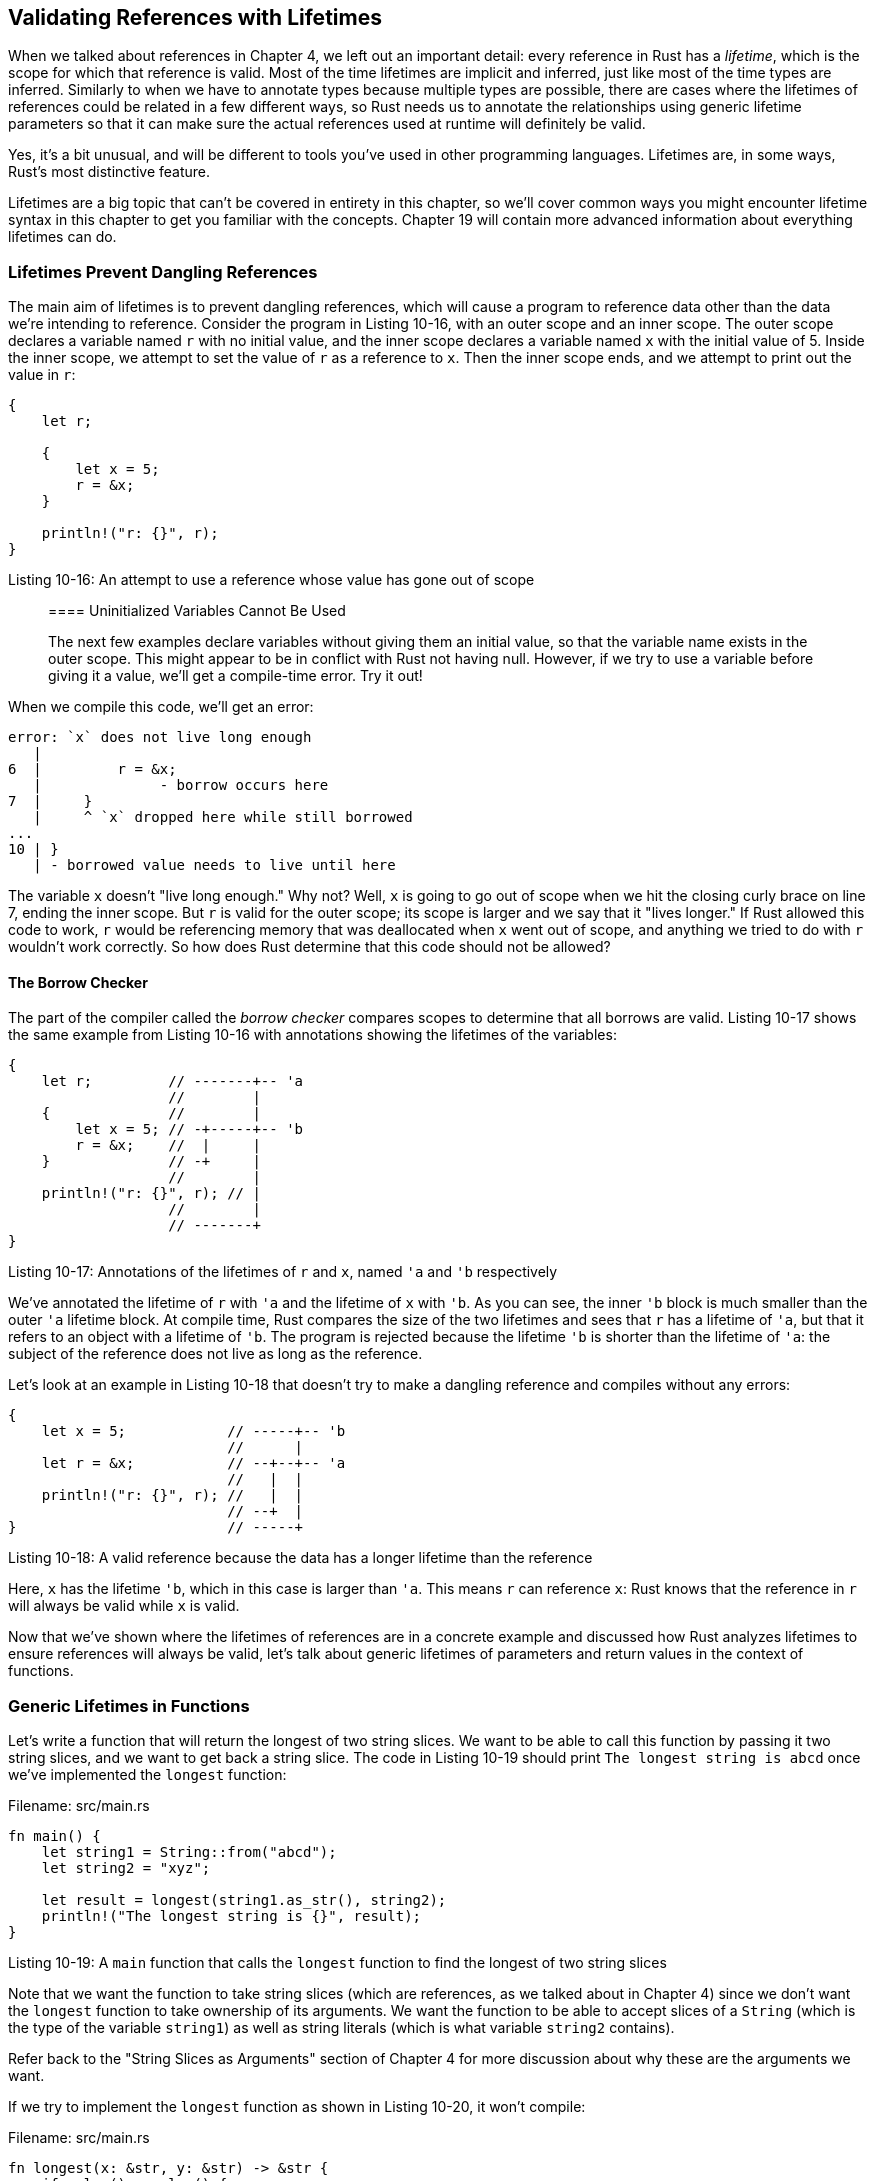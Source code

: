 [[validating-references-with-lifetimes]]
== Validating References with Lifetimes

When we talked about references in Chapter 4, we left out an important detail: every reference in Rust has a _lifetime_, which is the scope for which that reference is valid. Most of the time lifetimes are implicit and inferred, just like most of the time types are inferred. Similarly to when we have to annotate types because multiple types are possible, there are cases where the lifetimes of references could be related in a few different ways, so Rust needs us to annotate the relationships using generic lifetime parameters so that it can make sure the actual references used at runtime will definitely be valid.

Yes, it's a bit unusual, and will be different to tools you've used in other programming languages. Lifetimes are, in some ways, Rust's most distinctive feature.

Lifetimes are a big topic that can't be covered in entirety in this chapter, so we'll cover common ways you might encounter lifetime syntax in this chapter to get you familiar with the concepts. Chapter 19 will contain more advanced information about everything lifetimes can do.

[[lifetimes-prevent-dangling-references]]
=== Lifetimes Prevent Dangling References

The main aim of lifetimes is to prevent dangling references, which will cause a program to reference data other than the data we're intending to reference. Consider the program in Listing 10-16, with an outer scope and an inner scope. The outer scope declares a variable named `r` with no initial value, and the inner scope declares a variable named `x` with the initial value of 5. Inside the inner scope, we attempt to set the value of `r` as a reference to `x`. Then the inner scope ends, and we attempt to print out the value in `r`:

[source,rust,ignore]
----
{
    let r;

    {
        let x = 5;
        r = &x;
    }

    println!("r: {}", r);
}
----

Listing 10-16: An attempt to use a reference whose value has gone out of scope

____________________________________________________________________________________________________________________________________________________________________________________________________________________________________________________________________________________________________________
[[uninitialized-variables-cannot-be-used]]
==== Uninitialized Variables Cannot Be Used

The next few examples declare variables without giving them an initial value, so that the variable name exists in the outer scope. This might appear to be in conflict with Rust not having null. However, if we try to use a variable before giving it a value, we'll get a compile-time error. Try it out!
____________________________________________________________________________________________________________________________________________________________________________________________________________________________________________________________________________________________________________

When we compile this code, we'll get an error:

[source,text]
----
error: `x` does not live long enough
   |
6  |         r = &x;
   |              - borrow occurs here
7  |     }
   |     ^ `x` dropped here while still borrowed
...
10 | }
   | - borrowed value needs to live until here
----

The variable `x` doesn't "live long enough." Why not? Well, `x` is going to go out of scope when we hit the closing curly brace on line 7, ending the inner scope. But `r` is valid for the outer scope; its scope is larger and we say that it "lives longer." If Rust allowed this code to work, `r` would be referencing memory that was deallocated when `x` went out of scope, and anything we tried to do with `r` wouldn't work correctly. So how does Rust determine that this code should not be allowed?

[[the-borrow-checker]]
==== The Borrow Checker

The part of the compiler called the _borrow checker_ compares scopes to determine that all borrows are valid. Listing 10-17 shows the same example from Listing 10-16 with annotations showing the lifetimes of the variables:

[source,rust,ignore]
----
{
    let r;         // -------+-- 'a
                   //        |
    {              //        |
        let x = 5; // -+-----+-- 'b
        r = &x;    //  |     |
    }              // -+     |
                   //        |
    println!("r: {}", r); // |
                   //        |
                   // -------+
}
----

Listing 10-17: Annotations of the lifetimes of `r` and `x`, named `'a` and `'b` respectively

We've annotated the lifetime of `r` with `'a` and the lifetime of `x` with `'b`. As you can see, the inner `'b` block is much smaller than the outer `'a` lifetime block. At compile time, Rust compares the size of the two lifetimes and sees that `r` has a lifetime of `'a`, but that it refers to an object with a lifetime of `'b`. The program is rejected because the lifetime `'b` is shorter than the lifetime of `'a`: the subject of the reference does not live as long as the reference.

Let's look at an example in Listing 10-18 that doesn't try to make a dangling reference and compiles without any errors:

[source,rust]
----
{
    let x = 5;            // -----+-- 'b
                          //      |
    let r = &x;           // --+--+-- 'a
                          //   |  |
    println!("r: {}", r); //   |  |
                          // --+  |
}                         // -----+
----

Listing 10-18: A valid reference because the data has a longer lifetime than the reference

Here, `x` has the lifetime `'b`, which in this case is larger than `'a`. This means `r` can reference `x`: Rust knows that the reference in `r` will always be valid while `x` is valid.

Now that we've shown where the lifetimes of references are in a concrete example and discussed how Rust analyzes lifetimes to ensure references will always be valid, let's talk about generic lifetimes of parameters and return values in the context of functions.

[[generic-lifetimes-in-functions]]
=== Generic Lifetimes in Functions

Let's write a function that will return the longest of two string slices. We want to be able to call this function by passing it two string slices, and we want to get back a string slice. The code in Listing 10-19 should print `The longest string is abcd` once we've implemented the `longest` function:

Filename: src/main.rs

[source,rust,ignore]
----
fn main() {
    let string1 = String::from("abcd");
    let string2 = "xyz";

    let result = longest(string1.as_str(), string2);
    println!("The longest string is {}", result);
}
----

Listing 10-19: A `main` function that calls the `longest` function to find the longest of two string slices

Note that we want the function to take string slices (which are references, as we talked about in Chapter 4) since we don't want the `longest` function to take ownership of its arguments. We want the function to be able to accept slices of a `String` (which is the type of the variable `string1`) as well as string literals (which is what variable `string2` contains).

Refer back to the "String Slices as Arguments" section of Chapter 4 for more discussion about why these are the arguments we want.

If we try to implement the `longest` function as shown in Listing 10-20, it won't compile:

Filename: src/main.rs

[source,rust,ignore]
----
fn longest(x: &str, y: &str) -> &str {
    if x.len() > y.len() {
        x
    } else {
        y
    }
}
----

Listing 10-20: An implementation of the `longest` function that returns the longest of two string slices, but does not yet compile

Instead we get the following error that talks about lifetimes:

[source,text]
----
error[E0106]: missing lifetime specifier
   |
1  | fn longest(x: &str, y: &str) -> &str {
   |                                 ^ expected lifetime parameter
   |
   = help: this function's return type contains a borrowed value, but the
   signature does not say whether it is borrowed from `x` or `y`
----

The help text is telling us that the return type needs a generic lifetime parameter on it because Rust can't tell if the reference being returned refers to `x` or `y`. Actually, we don't know either, since the `if` block in the body of this function returns a reference to `x` and the `else` block returns a reference to `y`!

As we're defining this function, we don't know the concrete values that will be passed into this function, so we don't know whether the `if` case or the `else` case will execute. We also don't know the concrete lifetimes of the references that will be passed in, so we can't look at the scopes like we did in Listings 10-17 and 10-18 in order to determine that the reference we return will always be valid. The borrow checker can't determine this either, because it doesn't know how the lifetimes of `x` and `y` relate to the lifetime of the return value. We're going to add generic lifetime parameters that will define the relationship between the references so that the borrow checker can perform its analysis.

[[lifetime-annotation-syntax]]
=== Lifetime Annotation Syntax

Lifetime annotations don't change how long any of the references involved live. In the same way that functions can accept any type when the signature specifies a generic type parameter, functions can accept references with any lifetime when the signature specifies a generic lifetime parameter. What lifetime annotations do is relate the lifetimes of multiple references to each other.

Lifetime annotations have a slightly unusual syntax: the names of lifetime parameters must start with an apostrophe `'`. The names of lifetime parameters are usually all lowercase, and like generic types, their names are usually very short. `'a` is the name most people use as a default. Lifetime parameter annotations go after the `&` of a reference, and a space separates the lifetime annotation from the reference's type.

Here's some examples: we've got a reference to an `i32` without a lifetime parameter, a reference to an `i32` that has a lifetime parameter named `'a`, and a mutable reference to an `i32` that also has the lifetime `'a`:

[source,rust,ignore]
----
&i32        // a reference
&'a i32     // a reference with an explicit lifetime
&'a mut i32 // a mutable reference with an explicit lifetime
----

One lifetime annotation by itself doesn't have much meaning: lifetime annotations tell Rust how the generic lifetime parameters of multiple references relate to each other. If we have a function with the parameter `first` that is a reference to an `i32` that has the lifetime `'a`, and the function has another parameter named `second` that is another reference to an `i32` that also has the lifetime `'a`, these two lifetime annotations that have the same name indicate that the references `first` and `second` must both live as long as the same generic lifetime.

[[lifetime-annotations-in-function-signatures]]
=== Lifetime Annotations in Function Signatures

Let's look at lifetime annotations in the context of the `longest` function we're working on. Just like generic type parameters, generic lifetime parameters need to be declared within angle brackets between the function name and the parameter list. The constraint we want to tell Rust about for the references in the parameters and the return value is that they all must have the same lifetime, which we'll name `'a` and add to each reference as shown in Listing 10-21:

Filename: src/main.rs

[source,rust]
----
fn longest<'a>(x: &'a str, y: &'a str) -> &'a str {
    if x.len() > y.len() {
        x
    } else {
        y
    }
}
----

Listing 10-21: The `longest` function definition that specifies all the references in the signature must have the same lifetime, `'a`

This will compile and will produce the result we want when used with the `main` function in Listing 10-19.

The function signature now says that for some lifetime `'a`, the function will get two parameters, both of which are string slices that live at least as long as the lifetime `'a`. The function will return a string slice that also will last at least as long as the lifetime `'a`. This is the contract we are telling Rust we want it to enforce.

By specifying the lifetime parameters in this function signature, we are not changing the lifetimes of any values passed in or returned, but we are saying that any values that do not adhere to this contract should be rejected by the borrow checker. This function does not know (or need to know) exactly how long `x` and `y` will live, but only needs to know that there is some scope that can be substituted for `'a` that will satisfy this signature.

When annotating lifetimes in functions, the annotations go on the function signature, and not in any of the code in the function body. This is because Rust is able to analyze the code within the function without any help, but when a function has references to or from code outside that function, the lifetimes of the arguments or return values will potentially be different each time the function is called. This would be incredibly costly and often impossible for Rust to figure out. In this case, we need to annotate the lifetimes ourselves.

When concrete references are passed to `longest`, the concrete lifetime that gets substituted for `'a` is the part of the scope of `x` that overlaps with the scope of `y`. Since scopes always nest, another way to say this is that the generic lifetime `'a` will get the concrete lifetime equal to the smaller of the lifetimes of `x` and `y`. Because we've annotated the returned reference with the same lifetime parameter `'a`, the returned reference will therefore be guaranteed to be valid as long as the shorter of the lifetimes of `x` and `y`.

Let's see how this restricts the usage of the `longest` function by passing in references that have different concrete lifetimes. Listing 10-22 is a straightforward example that should match your intuition from any language: `string1` is valid until the end of the outer scope, `string2` is valid until the end of the inner scope, and `result` references something that is valid until the end of the inner scope. The borrow checker approves of this code; it will compile and print `The longest string is long string is long` when run:

Filename: src/main.rs

[source,rust]
----
# fn longest<'a>(x: &'a str, y: &'a str) -> &'a str {
#     if x.len() > y.len() {
#         x
#     } else {
#         y
#     }
# }
#
fn main() {
    let string1 = String::from("long string is long");

    {
        let string2 = String::from("xyz");
        let result = longest(string1.as_str(), string2.as_str());
        println!("The longest string is {}", result);
    }
}
----

Listing 10-22: Using the `longest` function with references to `String` values that have different concrete lifetimes

Next, let's try an example that will show that the lifetime of the reference in `result` must be the smaller lifetime of the two arguments. We'll move the declaration of the `result` variable outside the inner scope, but leave the assignment of the value to the `result` variable inside the scope with `string2`. Next, we'll move the `println!` that uses `result` outside of the inner scope, after it has ended. The code in Listing 10-23 will not compile:

Filename: src/main.rs

[source,rust,ignore]
----
fn main() {
    let string1 = String::from("long string is long");
    let result;
    {
        let string2 = String::from("xyz");
        result = longest(string1.as_str(), string2.as_str());
    }
    println!("The longest string is {}", result);
}
----

Listing 10-23: Attempting to use `result` after `string2` has gone out of scope won't compile

If we try to compile this, we'll get this error:

[source,text]
----
error: `string2` does not live long enough
   |
6  |         result = longest(string1.as_str(), string2.as_str());
   |                                            ------- borrow occurs here
7  |     }
   |     ^ `string2` dropped here while still borrowed
8  |     println!("The longest string is {}", result);
9  | }
   | - borrowed value needs to live until here
----

The error is saying that in order for `result` to be valid for the `println!`, `string2` would need to be valid until the end of the outer scope. Rust knows this because we annotated the lifetimes of the function parameters and return values with the same lifetime parameter, `'a`.

We can look at this code as humans and see that `string1` is longer, and therefore `result` will contain a reference to `string1`. Because `string1` has not gone out of scope yet, a reference to `string1` will still be valid for the `println!`. However, what we've told Rust with the lifetime parameters is that the lifetime of the reference returned by the `longest` function is the same as the smaller of the lifetimes of the references passed in. Therefore, the borrow checker disallows the code in Listing 10-23 as possibly having an invalid reference.

Try designing some more experiments that vary the values and lifetimes of the references passed in to the `longest` function and how the returned reference is used. Make hypotheses about whether your experiments will pass the borrow checker or not before you compile, then check to see if you're right!

[[thinking-in-terms-of-lifetimes]]
=== Thinking in Terms of Lifetimes

The exact way to specify lifetime parameters depends on what your function is doing. For example, if we changed the implementation of the `longest` function to always return the first argument rather than the longest string slice, we wouldn't need to specify a lifetime on the `y` parameter. This code compiles:

Filename: src/main.rs

[source,rust]
----
fn longest<'a>(x: &'a str, y: &str) -> &'a str {
    x
}
----

In this example, we've specified a lifetime parameter `'a` for the parameter `x` and the return type, but not for the parameter `y`, since the lifetime of `y` does not have any relationship with the lifetime of `x` or the return value.

When returning a reference from a function, the lifetime parameter for the return type needs to match the lifetime parameter of one of the arguments. If the reference returned does _not_ refer to one of the arguments, the only other possibility is that it refers to a value created within this function, which would be a dangling reference since the value will go out of scope at the end of the function. Consider this attempted implementation of the `longest` function that won't compile:

Filename: src/main.rs

[source,rust,ignore]
----
fn longest<'a>(x: &str, y: &str) -> &'a str {
    let result = String::from("really long string");
    result.as_str()
}
----

Even though we've specified a lifetime parameter `'a` for the return type, this implementation fails to compile because the return value lifetime is not related to the lifetime of the parameters at all. Here's the error message we get:

[source,text]
----
error: `result` does not live long enough
  |
3 |     result.as_str()
  |     ^^^^^^ does not live long enough
4 | }
  | - borrowed value only lives until here
  |
note: borrowed value must be valid for the lifetime 'a as defined on the block
at 1:44...
  |
1 | fn longest<'a>(x: &str, y: &str) -> &'a str {
  |                                             ^
----

The problem is that `result` will go out of scope and get cleaned up at the end of the `longest` function, and we're trying to return a reference to `result` from the function. There's no way we can specify lifetime parameters that would change the dangling reference, and Rust won't let us create a dangling reference. In this case, the best fix would be to return an owned data type rather than a reference so that the calling function is then responsible for cleaning up the value.

Ultimately, lifetime syntax is about connecting the lifetimes of various arguments and return values of functions. Once they're connected, Rust has enough information to allow memory-safe operations and disallow operations that would create dangling pointers or otherwise violate memory safety.

[[lifetime-annotations-in-struct-definitions]]
=== Lifetime Annotations in Struct Definitions

Up until now, we've only defined structs to hold owned types. It is possible for structs to hold references, but we need to add a lifetime annotation on every reference in the struct's definition. Listing 10-24 has a struct named `ImportantExcerpt` that holds a string slice:

Filename: src/main.rs

[source,rust]
----
struct ImportantExcerpt<'a> {
    part: &'a str,
}

fn main() {
    let novel = String::from("Call me Ishmael. Some years ago...");
    let first_sentence = novel.split('.')
        .next()
        .expect("Could not find a '.'");
    let i = ImportantExcerpt { part: first_sentence };
}
----

Listing 10-24: A struct that holds a reference, so its definition needs a lifetime annotation

This struct has one field, `part`, that holds a string slice, which is a reference. Just like with generic data types, we have to declare the name of the generic lifetime parameter inside angle brackets after the name of the struct so that we can use the lifetime parameter in the body of the struct definition.

The `main` function here creates an instance of the `ImportantExcerpt` struct that holds a reference to the first sentence of the `String` owned by the variable `novel`.

[[lifetime-elision]]
=== Lifetime Elision

In this section, we've learned that every reference has a lifetime, and we need to specify lifetime parameters for functions or structs that use references. However, in Chapter 4 we had a function in the "String Slices" section, shown again in Listing 10-25, that compiled without lifetime annotations:

Filename: src/lib.rs

[source,rust]
----
fn first_word(s: &str) -> &str {
    let bytes = s.as_bytes();

    for (i, &item) in bytes.iter().enumerate() {
        if item == b' ' {
            return &s[0..i];
        }
    }

    &s[..]
}
----

Listing 10-25: A function we defined in Chapter 4 that compiled without lifetime annotations, even though the parameter and return type are references

The reason this function compiles without lifetime annotations is historical: in early versions of pre-1.0 Rust, this indeed wouldn't have compiled. Every reference needed an explicit lifetime. At that time, the function signature would have been written like this:

[source,rust,ignore]
----
fn first_word<'a>(s: &'a str) -> &'a str {
----

After writing a lot of Rust code, the Rust team found that Rust programmers were typing the same lifetime annotations over and over in particular situations. These situations were predictable and followed a few deterministic patterns. The Rust team then programmed these patterns into the Rust compiler's code so that the borrow checker can infer the lifetimes in these situations without forcing the programmer to explicitly add the annotations.

We mention this piece of Rust history because it's entirely possible that more deterministic patterns will emerge and be added to the compiler. In the future, even fewer lifetime annotations might be required.

The patterns programmed into Rust's analysis of references are called the _lifetime elision rules_. These aren't rules for programmers to follow; the rules are a set of particular cases that the compiler will consider, and if your code fits these cases, you don't need to write the lifetimes explicitly.

The elision rules don't provide full inference: if Rust deterministically applies the rules but there's still ambiguity as to what lifetimes the references have, it won't guess what the lifetime of the remaining references should be. In this case, the compiler will give you an error that can be resolved by adding the lifetime annotations that correspond to your intentions for how the references relate to each other.

First, some definitions: Lifetimes on function or method parameters are called _input lifetimes_, and lifetimes on return values are called _output lifetimes_.

Now, on to the rules that the compiler uses to figure out what lifetimes references have when there aren't explicit annotations. The first rule applies to input lifetimes, and the second two rules apply to output lifetimes. If the compiler gets to the end of the three rules and there are still references that it can't figure out lifetimes for, the compiler will stop with an error.

1.  Each parameter that is a reference gets its own lifetime parameter. In other words, a function with one parameter gets one lifetime parameter: `fn    foo<'a>(x: &'a i32)`, a function with two arguments gets two separate lifetime parameters: `fn foo<'a, 'b>(x: &'a i32, y: &'b i32)`, and so on.
2.  If there is exactly one input lifetime parameter, that lifetime is assigned to all output lifetime parameters: `fn foo<'a>(x: &'a i32) -> &'a i32`.
3.  If there are multiple input lifetime parameters, but one of them is `&self` or `&mut self` because this is a method, then the lifetime of `self` is assigned to all output lifetime parameters. This makes writing methods much nicer.

Let's pretend we're the compiler and apply these rules to figure out what the lifetimes of the references in the signature of the `first_word` function in Listing 10-25 are. The signatures starts without any lifetimes associated with the references:

[source,rust,ignore]
----
fn first_word(s: &str) -> &str {
----

Then we (as the compiler) apply the first rule, which says each parameter gets its own lifetime. We're going to call it `'a` as usual, so now the signature is:

[source,rust,ignore]
----
fn first_word<'a>(s: &'a str) -> &str {
----

On to the second rule, which applies because there is exactly one input lifetime. The second rule says the lifetime of the one input parameter gets assigned to the output lifetime, so now the signature is:

[source,rust,ignore]
----
fn first_word<'a>(s: &'a str) -> &'a str {
----

Now all the references in this function signature have lifetimes, and the compiler can continue its analysis without needing the programmer to annotate the lifetimes in this function signature.

Let's do another example, this time with the `longest` function that had no lifetime parameters when we started working with in Listing 10-20:

[source,rust,ignore]
----
fn longest(x: &str, y: &str) -> &str {
----

Pretending we're the compiler again, let's apply the first rule: each parameter gets its own lifetime. This time we have two parameters, so we have two lifetimes:

[source,rust,ignore]
----
fn longest<'a, 'b>(x: &'a str, y: &'b str) -> &str {
----

Looking at the second rule, it doesn't apply since there is more than one input lifetime. Looking at the third rule, this also does not apply because this is a function rather than a method, so none of the parameters are `self`. So we're out of rules, but we haven't figured out what the return type's lifetime is. This is why we got an error trying to compile the code from Listing 10-20: the compiler worked through the lifetime elision rules it knows, but still can't figure out all the lifetimes of the references in the signature.

Because the third rule only really applies in method signatures, let's look at lifetimes in that context now, and see why the third rule means we don't have to annotate lifetimes in method signatures very often.

[[lifetime-annotations-in-method-definitions]]
=== Lifetime Annotations in Method Definitions

When we implement methods on a struct with lifetimes, the syntax is again the same as that of generic type parameters that we showed in Listing 10-10: the place that lifetime parameters are declared and used depends on whether the lifetime parameter is related to the struct fields or the method arguments and return values.

Lifetime names for struct fields always need to be declared after the `impl` keyword and then used after the struct's name, since those lifetimes are part of the struct's type.

In method signatures inside the `impl` block, references might be tied to the lifetime of references in the struct's fields, or they might be independent. In addition, the lifetime elision rules often make it so that lifetime annotations aren't necessary in method signatures. Let's look at some examples using the struct named `ImportantExcerpt` that we defined in Listing 10-24.

First, here's a method named `level`. The only parameter is a reference to `self`, and the return value is just an `i32`, not a reference to anything:

[source,rust]
----
# struct ImportantExcerpt<'a> {
#     part: &'a str,
# }
#
impl<'a> ImportantExcerpt<'a> {
    fn level(&self) -> i32 {
        3
    }
}
----

The lifetime parameter declaration after `impl` and use after the type name is required, but we're not required to annotate the lifetime of the reference to `self` because of the first elision rule.

Here's an example where the third lifetime elision rule applies:

[source,rust]
----
# struct ImportantExcerpt<'a> {
#     part: &'a str,
# }
#
impl<'a> ImportantExcerpt<'a> {
    fn announce_and_return_part(&self, announcement: &str) -> &str {
        println!("Attention please: {}", announcement);
        self.part
    }
}
----

There are two input lifetimes, so Rust applies the first lifetime elision rule and gives both `&self` and `announcement` their own lifetimes. Then, because one of the parameters is `&self`, the return type gets the lifetime of `&self`, and all lifetimes have been accounted for.

[[the-static-lifetime]]
=== The Static Lifetime

There is _one_ special lifetime we need to discuss: `'static`. The `'static` lifetime is the entire duration of the program. All string literals have the `'static` lifetime, which we can choose to annotate as follows:

[source,rust]
----
let s: &'static str = "I have a static lifetime.";
----

The text of this string is stored directly in the binary of your program and the binary of your program is always available. Therefore, the lifetime of all string literals is `'static`.

You may see suggestions to use the `'static` lifetime in error message help text, but before specifying `'static` as the lifetime for a reference, think about whether the reference you have is one that actually lives the entire lifetime of your program or not (or even if you want it to live that long, if it could). Most of the time, the problem in the code is an attempt to create a dangling reference or a mismatch of the available lifetimes, and the solution is fixing those problems, not specifying the `'static` lifetime.

[[generic-type-parameters-trait-bounds-and-lifetimes-together]]
=== Generic Type Parameters, Trait Bounds, and Lifetimes Together

Let's briefly look at the syntax of specifying generic type parameters, trait bounds, and lifetimes all in one function!

[source,rust]
----
use std::fmt::Display;

fn longest_with_an_announcement<'a, T>(x: &'a str, y: &'a str, ann: T) -> &'a str
    where T: Display
{
    println!("Announcement! {}", ann);
    if x.len() > y.len() {
        x
    } else {
        y
    }
}
----

This is the `longest` function from Listing 10-21 that returns the longest of two string slices, but with an extra argument named `ann`. The type of `ann` is the generic type `T`, which may be filled in by any type that implements the `Display` trait as specified by the `where` clause. This extra argument will be printed out before the function compares the lengths of the string slices, which is why the `Display` trait bound is necessary. Because lifetimes are a type of generic, the declarations of both the lifetime parameter `'a` and the generic type parameter `T` go in the same list within the angle brackets after the function name.

[[summary]]
== Summary

We covered a lot in this chapter! Now that you know about generic type parameters, traits and trait bounds, and generic lifetime parameters, you're ready to write code that isn't duplicated but can be used in many different situations. Generic type parameters mean the code can be applied to different types. Traits and trait bounds ensure that even though the types are generic, those types will have the behavior the code needs. Relationships between the lifetimes of references specified by lifetime annotations ensure that this flexible code won't have any dangling references. And all of this happens at compile time so that run-time performance isn't affected!

Believe it or not, there's even more to learn in these areas: Chapter 17 will discuss trait objects, which are another way to use traits. Chapter 19 will be covering more complex scenarios involving lifetime annotations. Chapter 20 will get to some advanced type system features. Up next, though, let's talk about how to write tests in Rust so that we can make sure our code using all these features is working the way we want it to!
